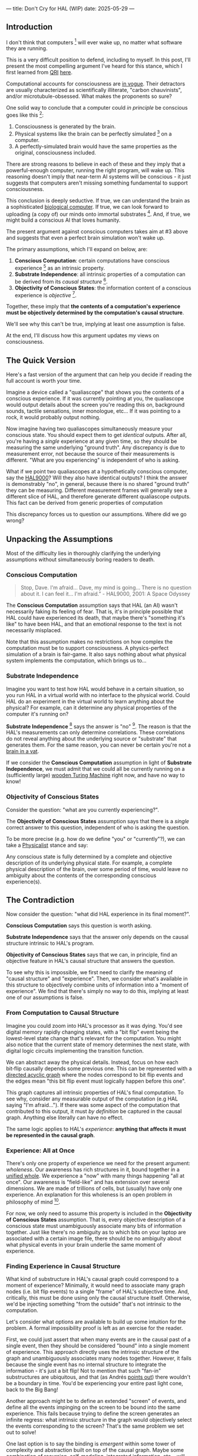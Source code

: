 ---
title: Don't Cry for HAL (WIP)
date: 2025-05-29
---

** Introduction

I don't think that computers [fn:7] will ever wake up, no matter what software they are running.

This is a very difficult position to defend, including to myself. In this post, I'll present the most compelling argument I've heard for this stance, which I first learned from [[https://qri.org/][QRI]] [[https://qualiacomputing.com/2023/10/26/the-view-from-my-topological-pocket-an-introduction-to-field-topology-for-solving-the-boundary-problem/][here]].

Computational accounts for consciousness are [[https://cimc.ai/][in vogue]].  Their detractors are usually characterized as scientifically illiterate, "carbon chauvinists", and/or microtubule-obsessed. What makes the proponents so sure?

One solid way to conclude that a computer could /in principle/ be conscious goes like this [fn:16]:

1. Consciousness is generated by the brain.
2. Physical systems like the brain can be perfectly simulated [fn:4] on a computer.
3. A perfectly-simulated brain would have the same properties as the original, consciousness included.

There are strong reasons to believe in each of these and they imply that a powerful-enough computer, running the right program, will wake up. This reasoning doesn't imply that near-term AI systems will be conscious - it just suggests that computers aren't missing something fundamental to support consciousness.

This conclusion is deeply seductive. If true, we can understand the brain as a sophisticated [[https://youtu.be/zuZ2zaotrJs?si=_Y2Tyiz3_CrS-K2E&t=356][biological computer]]. If true, we can look forward to uploading (a copy of) our minds onto immortal substrates [fn:18]. And, if true, we might build a conscious AI that loves humanity.

The present argument against conscious computers takes aim at #3 above and suggests that even a perfect brain simulation won't wake up.

The primary assumptions, which I'll expand on below, are:

1. *Conscious Computation*: certain computations have conscious experience [fn:21] as an intrinsic property.
2. *Substrate Independence*: all intrinsic properties of a computation can be derived from its /causal structure/ [fn:25].
3. *Objectivity of Conscious States*: the information content of a conscious experience is /objective/ [fn:19].

Together, these imply that *the contents of a computation's experience must be objectively determined by the computation's causal structure*.

We'll see why this can't be true, implying at least one assumption is false.

At the end, I'll discuss how this argument updates my views on consciousness.

** The Quick Version

Here's a fast version of the argument that can help you decide if reading the full account is worth your time.

Imagine a device called a "qualiascope" that shows you the contents of a conscious experience. If it was currently pointing at you, the qualiascope would output details about the screen you're reading this on, background sounds, tactile sensations, inner monologue, etc... If it was pointing to a rock, it would probably output nothing.

Now imagine having two qualiascopes simultaneously measure your conscious state. You should expect them to get /identical/ outputs. After all, you're having a /single/ experience at any given time, so they should be measuring the same underlying "ground truth". Any discrepancy is due to measurement error, not because the source of their measurements is different. "What are you experiencing" is independent of who is asking.

What if we point two qualiascopes at a hypothetically conscious computer, say the [[https://en.wikipedia.org/wiki/HAL_9000][HAL9000]]? Will they also have identical outputs? I think the answer is demonstrably "no", in general, because there is no shared "ground truth" they can be measuring. Different measurement frames will generally see a different slice of HAL, and therefore generate different qualiascope outputs. This fact can be derived from generic properties of computation

This discrepancy forces us to question our assumptions. Where did we go wrong?

** Unpacking the Assumptions

Most of the difficulty lies in thoroughly clarifying the underlying assumptions without simultaneously boring readers to death.

*** Conscious Computation

#+begin_quote
Stop, Dave. I'm afraid... Dave, my mind is going... There is no question about it. I can feel it... I'm afraid.” - HAL9000, 2001: A Space Odyssey
#+end_quote

The *Conscious Computation* assumption says that HAL (an AI) wasn't necessarily faking its feeling of fear. That is, it's in principle possible that HAL could have experienced its death, that maybe there's "something it's like" to have been HAL, and that an emotional response to the text is not necessarily misplaced.

Note that this assumption makes no restrictions on how complex the computation must be to support consciousness. A physics-perfect simulation of a brain is fair-game. It also says nothing about what physical system implements the computation, which brings us to...

*** Substrate Independence

Imagine you want to test how HAL would behave in a certain situation, so you run HAL in a virtual world with no interface to the physical world. Could HAL do an experiment in the virtual world to learn anything about the physical? For example, can it determine any physical properties of the computer it's running on?

*Substrate Independence* [fn:20] says the answer is "no" [fn:22]. The reason is that the HAL's measurements can only determine correlations. These correlations do not reveal anything about the underlying source or "substrate" that generates them. For the same reason, you can never be certain you're not a [[https://en.wikipedia.org/wiki/Brain_in_a_vat][brain in a vat]].

If we consider the *Conscious Computation* assumption in light of *Substrate Independence*, we must admit that we could all be currently running on a (sufficiently large) [[https://www.youtube.com/watch?v=vo8izCKHiF0][wooden Turing Machine]] right now, and have no way to know!

*** *Objectivity of Conscious States*

Consider the question: "what are you currently experiencing?".

The *Objectivity of Conscious States* assumption says that there is a /single/ correct answer to this question, independent of who is asking the question.

To be more precise (e.g. how do we define "you" or "currently"?), we can take a [[https://plato.stanford.edu/entries/physicalism/][Physicalist]] stance and say:

Any conscious state is fully determined by a complete and objective description of its underlying physical state. For example, a complete physical description of the brain, over some period of time, would leave no ambiguity about the contents of the corresponding conscious experience(s).

** The Contradiction
:PROPERTIES:
:ID:       7df86589-400d-4eb0-acba-a7c87a1936e2
:END:

Now consider the question: "what did HAL experience in its final moment?".

*Conscious Computation* says this question is worth asking.

*Substrate Independence* says that the answer only depends on the causal structure intrinsic to HAL's program.

*Objectivity of Conscious States* says that we can, in principle, find an objective feature in HAL's causal structure that answers the question.

To see why this is impossible, we first need to clarify the meaning of "causal structure" and "experience". Then, we consider what's available in this structure to objectively combine units of information into a "moment of experience". We find that there's simply no way to do this, implying at least one of our assumptions is false.

*** From Computation to Causal Structure

Imagine you could zoom into HAL's processor as it was dying. You'd see digital memory rapidly changing states, with a "bit flip" event being the lowest-level state change that's relevant for the computation. You might also notice that the current state of memory determines the next state, with digital logic circuits implementing the transition function.

We can abstract away the physical details. Instead, focus on how each bit‑flip causally depends some previous one. This can be represented with a [[https://en.wikipedia.org/wiki/Directed_acyclic_graph][directed acyclic graph]] where the nodes correspond to bit flip events and the edges mean "this bit flip event must logically happen before this one".

This graph captures all intrinsic properties of HAL's final computation. To see why, consider any measurable output of the computation (e.g HAL saying "I'm afraid..."). If there was some aspect of the computation that contributed to this output, it must /by definition/ be captured in the causal graph. Anything else literally can have no effect.

The same logic applies to HAL's /experience/: *anything that affects it must be represented in the causal graph*.

*** Experience: All at Once

There's only one property of experience we need for the present argument: /wholeness/. Our awareness has rich structures in it, bound together in a [[https://plato.stanford.edu/entries/consciousness-unity/#OneFirVie][unified whole]]. We experience a "now" with many things happening "all at once". Our awareness is "field-like" and has extension over several dimensions. We are made of trillions of cells, but (usually) have only one experience. An explanation for this wholeness is an open problem in philosophy of mind [fn:12].

For now, we only need to assume this property is included in the *Objectivity of Conscious States* assumption. That is, every objective description of a conscious state must unambiguously associate many bits of information together. Just like there's no ambiguity as to which bits on your laptop are associated with a certain image file, there should be no ambiguity about what physical events in your brain underlie the same moment of experience.

*** Finding Experience in Causal Structure

What kind of substructure in HAL's causal graph could correspond to a moment of experience? Minimally, it would need to associate many graph nodes (i.e. bit flip events) to a single "frame" of HAL's subjective time. And, critically, this must be done using only the causal structure itself. Otherwise, we'd be injecting something "from the outside" that's not intrinsic to the computation.

Let's consider what options are available to build up some intuition for the problem. A formal impossibility proof is left as an exercise for the reader.

First, we could just assert that when many events are in the causal past of a single event, then they should be considered "bound" into a single moment of experience. This approach directly uses the intrinsic structure of the graph and unambiguously associates many nodes together. However, it fails because the single event has no internal structure to integrate the information - it's just a bit flip! Not to mention that such "fan-in" substructures are ubiquitous, and that (as Andrés [[https://youtu.be/g0YID6XV-PQ?si=SAXJix-aqsX51_lv&t=2591][points out]]) there wouldn't be a boundary in time. You'd be experiencing your entire past light cone, back to the Big Bang!

Another approach might be to define an extended "screen" of events, and define all the events impinging on the screen to be bound into the same experience. This fails because trying to define the screen generates an infinite regress: what intrinsic structure in the graph would objectively select the events corresponding to the screen? That's the same problem we set out to solve!

One last option is to say the binding is /emergent/ within some tower of complexity and abstraction built on top of the causal graph. Maybe some combination of recursion, self-modeling, integrated information, etc... will generate the necessary boundaries for a well-defined "moment of experience" to arise.

** Conclusion: Don't Cry for HAL

The assumptions presented lead to a dead end: computations do not have an intrinsic structure that allows objectively defining a "moment of experience".

My conclusion from this argument is to reject the *Conscious Computation* assumption. The answer to "what did HAL experience in its final moment?" is "Nothing". Don't cry for HAL.

** Discussion
:PROPERTIES:
:ID:       f765cc2d-4734-4d29-b7c4-65feab366c01
:END:

I struggle with this conclusion. On one hand, it aligns with my intuition that we should not be worried about GPUs suffering, for example. On the other hand, I find many of the arguments for computationalists theories of mind compelling.

If we do reject *Conscious Computation*, then we need a framework beyond computation to explain our own consciousness. This does not necessarily imply physics has non-computable properties [fn:6]. Instead, we may find that even perfect simulations fail to capture certain properties of the reality they are simulating. The [[https://en.wikipedia.org/wiki/Map%E2%80%93territory_relation][map is not the territory]], and maybe the "wholeness" in the territory gets inevitably lost in a computational map. Something like this seems to happen when we simulate quantum computers on traditional computers: the "wholeness" of the quantum state gets fractured in the simulation of that state. The price is an exponential slowdown in the simulation.

So why not just assert that our brain leverages some "wholeness" in physics (e.g. quantum entanglement) which classical computers don't have access to? This is the approach pursued by QRI, and I consider it a very worthwhile investigation. If true, it could provide a solution to the "binding problem" [fn:26] as well as explain why biological evolution favored bound conscious states: wholeness comes with a computational advantage, similar (or identical) to the advantage we find in quantum computers.

For better or worse, that approach is not so clearly the right path. One reason is that some computationists have convinced themselves that, actually, the map /is/ the territory. Or at least they no longer think the distinction is philosophically sound. This "constructivist turn" in theories of mind asserts that the only meaningful languages we can use do describe anything must be [[https://en.wikipedia.org/wiki/Constructivism_(philosophy_of_mathematics)][constructive]]. This turns out to be equivalent to saying that all models of reality must be computable, and that referencing any property (e.g. "wholeness") beyond what can be computed is a form of sloppy thinking. They explain the wholeness we see in quantum states as a property of the model made by an observer embedded in a branching "multiway" computation, not an intrinsic property of reality.

From this perspective, maybe the *Objectivity of Conscious States* assumption should be discarded instead. After all, it's not even clear that physical states can be objectively defined [fn:23], so why should we expect that for conscious states? This may leave the door open for *Conscious Computation*, though many other objections [fn:11] to that would need to be handled.

** Acknowledgement

Thank you [[https://x.com/algekalipso][Andrés Gómez Emilsson]] @ [[https://qri.org][QRI]] for introducing me to these ideas [fn:2]. Thank you [[http://bach.ai][Joscha Bach]] for provoking me to write them down.

Thank you Franz, Hikari, Lou, Mike, Sat, Teafaerie, and Theda for helpful discussions and feedback!

** Related

- [[https://qualiacomputing.com/2023/10/26/the-view-from-my-topological-pocket-an-introduction-to-field-topology-for-solving-the-boundary-problem/][The View From My Topological Pocket: An Introduction to Field Topology for Solving the Boundary Problem]]
- [[https://youtu.be/g0YID6XV-PQ?si=v9yFUN22dndeVcrO&t=319][Solving the Phenomenal Binding Problem: Topological Segmentation as the Correct Explanation Space]].
- [[https://opentheory.net/2024/06/a-paradigm-for-ai-consciousness/][A Paradigm for AI Consciousness – Opentheory.net]]
- [[https://www.lesswrong.com/s/gBSsjYmdB2E4B2ymj][Computational functionalism on trial]]
- [[https://www.lesswrong.com/posts/kd37DZftKLDguqtKr/a-review-of-don-t-forget-the-boundary-problem][A review of "Don’t forget the boundary problem..." — LessWrong]]
- [[https://proteanbazaar.substack.com/p/consciousness-actually-explained][Consciousness Actually Explained: EC Theory - by Casey]]
- [[https://philsci-archive.pitt.edu/1891/1/UniverseCreationComputer.pdf][Universe creation on a computer]]

** Footnotes
:PROPERTIES:
:ID:       c34ddc64-5fc5-4f0f-9069-e5f23520a02f
:END:
[fn:15] This a manifestation of the [[https://en.wikipedia.org/wiki/Relativity_of_simultaneity][relativity of simultaneity]].
[fn:26] [[https://www.physicalism.com/#6][Non-materialist physicalism: an experimentally testable conjecture.]]
[fn:25] I personally consider substrate independence to be a principle, not an assumption. However, I present it as an assumption here because I don't think it's accepted in all philosophical contexts.
[fn:24] This applies to any "pure" computational function (e.g. compute pi), which does not have inputs from the physical world (e.g. randomness, keyboard input, etc...)
[fn:23] [[https://g.co/kgs/6bUpuYX][Trespassing on Einstein's Lawn]] is a beautiful account of this idea.
[fn:22] Technically, HAL can confirm that it's running on a Turing-complete substrate, but that's it.
[fn:21] Defined here as "what it's like" to be something (see intro [[https://proteanbazaar.substack.com/p/consciousness-actually-explained][here]]). This does not necessitate a sense of self.
[fn:20] Max Tegmark presents consciousness as second-order substrate-independence in [[https://www.edge.org/response-detail/27126][this Edge essay]].
[fn:19] This corresponds to Camp #2 in [[https://www.lesswrong.com/posts/NyiFLzSrkfkDW4S7o/why-it-s-so-hard-to-talk-about-consciousness][Why it's so hard to talk about Consciousness — LessWrong]]
[fn:18] Watch [[https://en.wikipedia.org/wiki/Pantheon_(TV_series)][Pantheon]].
[fn:16] This theoretical version of computational functionalism is discussed in [[https://www.lesswrong.com/posts/dkCdMWLZb5GhkR7MG/do-simulacra-dream-of-digital-sheep][Do simulacra dream of digital sheep?]].
[fn:17] Our Mathematical Universe: My Quest for the Ultimate Nature of Reality
[fn:14] Scott Aaronson has said the real thing to explain is the Classical Slowdown, not the Quantum Speedup. This is because quantum computers run at the same "speed level" as the underlying reality, where normal computers suffer an exponential slowdown.
[fn:3] Which leads some people, like Seth Lloyd, to declare that the universe /is/ a quantum computer.
[fn:7] By "computer", I mean [[https://plato.stanford.edu/entries/turing-machine/][Turing Machines]] and their close cousins. This includes CPUs and GPUs, but doesn't include quantum computers.
[fn:13] For example, Integrated-information Theory (IIT) provides a metric for how conscious a system that can be computed from the graph's structure. However, it doesn't identify an intrinsic mechanism for determining why a system like the brain generates on unified experience instead of many smaller ones.
[fn:11] Scott Aaronson aggregated additional examples [[https://scottaaronson.blog/?p=1951][here]] of the absurd conclusions that computational theories of mind lead to.
[fn:1] Permutation City by Greg Egan takes this concept to a beautiful extreme, demonstrating the absurdity of computational theories of mind.
[fn:10] This is the approach taken by [[https://www.wolframphysics.org/][Wolfram Physics]], which models both minds and their environments as computations that are continuously branching and merging in a computational multiverse. The wavefunction (and its collapse) are not part of the ontology, but instead just a tool used by observers to make predictions in this multiverse.
[fn:12] See the "Binding/Combination Problem" or the "Boundary Problem". See Chalmer's exposition [[https://consc.net/papers/combination.pdf ][here]].
[fn:4] A perfect simulation assumes sufficient computational resources and perfect knowledge of initial conditions (practically impossible). It must compute the same transformations on (representations of) physical states that we measure in reality. Quantum theory restricts such simulations to only producing outcome probabilities for a given measurement frame.
[fn:5] Joscha Bach says that for something to exist it must be implemented, and that therefore only computational/constructive languages should be used in modelling fundamental physics. [[https://www.wolframphysics.org/][Wolfram Physics]] is one notable effort in this direction.
[fn:6] Non-computable physics being necessary to explain consciousness was famously proposed by Roger Penrose in [[https://en.wikipedia.org/wiki/The_Emperor%27s_New_Mind][The Emperor's New Mind]].
[fn:8] It's not clear how the brain could make use of this wholeness in physics, but at least it's possible. Computers making use of it seems impossible by construction.
[fn:9] David Bohm named wholeness as the hallmark of quantum theory in "[[https://en.wikipedia.org/wiki/Wholeness_and_the_Implicate_Order][Wholeness and the Implicate Order]]"

** COMMENT Send to

  Adam
  Creon
  will m
  will z
  yudhi
  Andres
  M Johnson
  Murat
  Franz
  hikari
  W
  Miron
  Dad
